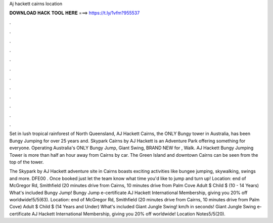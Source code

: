 Aj hackett cairns location



𝐃𝐎𝐖𝐍𝐋𝐎𝐀𝐃 𝐇𝐀𝐂𝐊 𝐓𝐎𝐎𝐋 𝐇𝐄𝐑𝐄 ===> https://t.ly/1vfm?955537



.



.



.



.



.



.



.



.



.



.



.



.

Set in lush tropical rainforest of North Queensland, AJ Hackett Cairns, the ONLY Bungy tower in Australia, has been Bungy Jumping for over 25 years and. Skypark Cairns by AJ Hackett is an Adventure Park offering something for everyone. Operating Australia's ONLY Bungy Jump, Giant Swing, BRAND NEW for , Walk. AJ Hackett Bungy Jumping Tower is more than half an hour away from Cairns by car. The Green Island and downtown Cairns can be seen from the top of the tower.

The Skypark by AJ Hackett adventure site in Cairns boasts exciting activities like bungee jumping, skywalking, swings and more. DFE00 . Once booked just let the team know what time you'd like to jump and turn up! Location: end of McGregor Rd, Smithfield (20 minutes drive from Cairns, 10 minutes drive from Palm Cove Adult $ Child $ (10 - 14 Years) What's included Bungy Jump! Bungy Jump e-certificate AJ Hackett International Membership, giving you 20% off worldwide!5/5(63). Location: end of McGregor Rd, Smithfield (20 minutes drive from Cairns, 10 minutes drive from Palm Cove) Adult $ Child $ (14 Years and Under) What's included Giant Jungle Swing! km/h in seconds! Giant Jungle Swing e-certificate AJ Hackett International Membership, giving you 20% off worldwide! Location Notes5/5(20).
